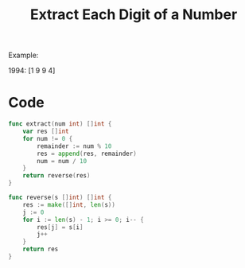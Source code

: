 #+title: Extract Each Digit of a Number

Example:

1994:
[1 9 9 4]

* Code
  
#+begin_src go
func extract(num int) []int {
	var res []int
	for num != 0 {
		remainder := num % 10
		res = append(res, remainder)
		num = num / 10
	}
	return reverse(res)
}

func reverse(s []int) []int {
	res := make([]int, len(s))
	j := 0
	for i := len(s) - 1; i >= 0; i-- {
		res[j] = s[i]
		j++
	}
	return res
}
#+end_src
